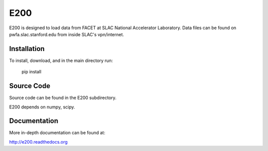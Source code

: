 E200
====

E200 is designed to load data from FACET at SLAC National 
Accelerator Laboratory. Data files can be found on
pwfa.slac.stanford.edu from inside SLAC's vpn/internet.

Installation
------------

To install, download, and in the main directory run:

        pip install

Source Code
-----------

Source code can be found in the E200 subdirectory.

E200 depends on numpy, scipy.

Documentation
-------------

More in-depth documentation can be found at:

http://e200.readthedocs.org
